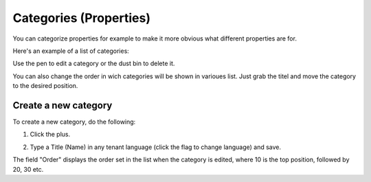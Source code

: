 Categories (Properties)
=======================

You can categorize properties for example to make it more obvious what different properties are for.

Here's an example of a list of categories:

.. image:: properties-categories-list.png

Use the pen to edit a category or the dust bin to delete it.

You can also change the order in wich categories will be shown in varioues list. Just grab the titel and move the category to the desired position.

Create a new category
***********************
To create a new category, do the following:

1. Click the plus.

.. image:: properties-categories-clickplus.png

2. Type a Title (Name) in any tenant language (click the flag to change language) and save.

.. image:: properties-categories-settings-new.png

The field "Order" displays the order set in the list when the category is edited, where 10 is the top position, followed by 20, 30 etc.



